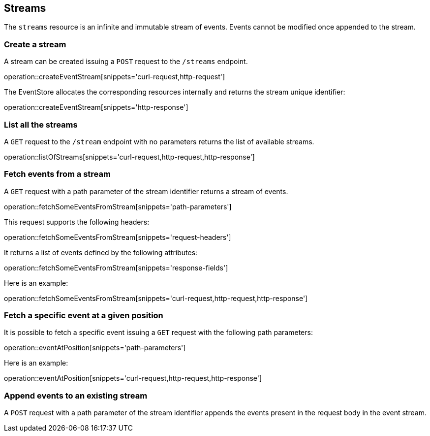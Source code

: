 == Streams

The `streams` resource is an infinite and immutable stream of events. Events cannot be modified once appended to the stream.

=== Create a stream
A stream can be created issuing a `POST` request to the `/streams` endpoint.

operation::createEventStream[snippets='curl-request,http-request']

The EventStore allocates the corresponding resources internally and returns the stream unique identifier:

operation::createEventStream[snippets='http-response']

=== List all the streams
A `GET` request to the `/stream` endpoint with no parameters returns the list of available streams.

operation::listOfStreams[snippets='curl-request,http-request,http-response']

=== Fetch events from a stream
A `GET` request with a path parameter of the stream identifier returns a stream of events.

operation::fetchSomeEventsFromStream[snippets='path-parameters']

This request supports the following headers:

operation::fetchSomeEventsFromStream[snippets='request-headers']

It returns a list of events defined by the following attributes:

operation::fetchSomeEventsFromStream[snippets='response-fields']

Here is an example:

operation::fetchSomeEventsFromStream[snippets='curl-request,http-request,http-response']

=== Fetch a specific event at a given position

It is possible to fetch a specific event issuing a `GET` request with the following path parameters:

operation::eventAtPosition[snippets='path-parameters']

Here is an example:

operation::eventAtPosition[snippets='curl-request,http-request,http-response']

=== Append events to an existing stream
A `POST` request with a path parameter of the stream identifier appends the events present in the request body in the event stream.